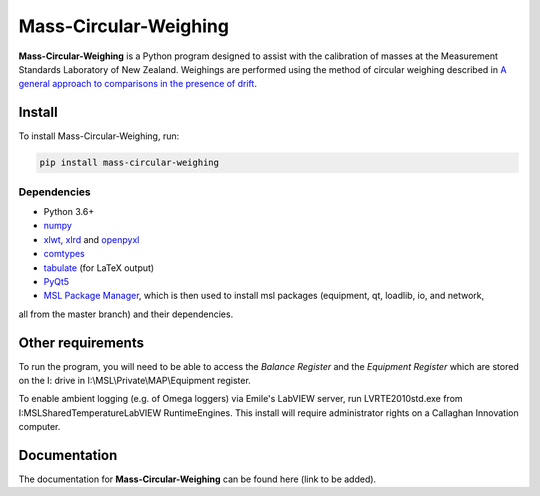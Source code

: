 Mass-Circular-Weighing
======================

**Mass-Circular-Weighing** is a Python program designed to assist with
the calibration of masses at the Measurement Standards Laboratory of New Zealand.
Weighings are performed using the method of circular weighing described in
`A general approach to comparisons in the presence of drift
<https://www.callaghaninnovation.govt.nz/general-approach-comparisons-presence-drift>`_.



Install
-------

To install Mass-Circular-Weighing, run:

.. code-block:: console

   pip install mass-circular-weighing

Dependencies
++++++++++++
* Python 3.6+
* numpy_
* xlwt_, xlrd_ and openpyxl_
* comtypes_
* tabulate_ (for LaTeX output)
* PyQt5_
* `MSL Package Manager`_, which is then used to install msl packages (equipment, qt, loadlib, io, and network,
all from the master branch) and their dependencies.

Other requirements
------------------

To run the program, you will need to be able to access the *Balance Register* and the *Equipment Register*
which are stored on the I: drive in I:\\MSL\\Private\\MAP\\Equipment register.

To enable ambient logging (e.g. of Omega loggers) via Emile's LabVIEW server, run LVRTE2010std.exe from
I:\MSL\Shared\Temperature\LabVIEW RuntimeEngines.
This install will require administrator rights on a Callaghan Innovation computer.



Documentation
-------------
The documentation for **Mass-Circular-Weighing** can be found here (link to be added).


.. _numpy: https://www.numpy.org/
.. _xlwt: https://pypi.org/project/xlwt/
.. _xlrd: https://pypi.org/project/xlrd/
.. _openpyxl: https://pypi.org/project/openpyxl/
.. _comtypes: https://pypi.org/project/comtypes/
.. _tabulate: https://pypi.org/project/tabulate/
.. _PyQt5: https://pypi.org/project/PyQt5/
.. _MSL Package Manager: http://msl-package-manager.readthedocs.io/en/latest/?badge=latest